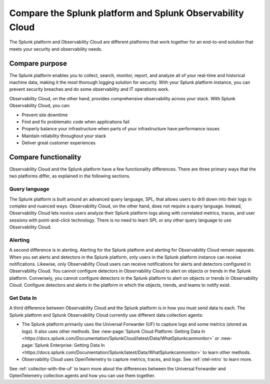 .. _compare-compare:

******************************************************************************************
Compare the Splunk platform and Splunk Observability Cloud 
******************************************************************************************

.. meta::
   :description: This page explains the purpose and functionality differences between the Splunk platform and Splunk Observability Cloud.

The Splunk platform and Observability Cloud are different platforms that work together for an end-to-end solution that meets your security and observability needs. 

Compare purpose
==========================================================================================
The Splunk platform enables you to collect, search, monitor, report, and analyze all of your real-time and historical machine data, making it the most thorough logging solution for security. With your Splunk platform instance, you can prevent security breaches and do some observability and IT operations work. 

Observability Cloud, on the other hand, provides comprehensive observability across your stack. With Splunk Observability Cloud, you can:

- Prevent site downtime

- Find and fix problematic code when applications fail

- Properly balance your infrastructure when parts of your infrastructure have performance issues

- Maintain reliability throughout your stack

- Deliver great customer experiences


.. _core-o11y-differences:

Compare functionality
==========================================================================================
Observability Cloud and the Splunk platform have a few functionality differences. There are three primary ways that the two platforms differ, as explained in the following sections.

Query language
------------------------------------------------------------------------------------------
The Splunk platform is built around an advanced query language, SPL, that allows users to drill down into their logs in complex and nuanced ways. Observability Cloud, on the other hand, does not require a query language. Instead, Observability Cloud lets novice users analyze their Splunk platform logs along with correlated metrics, traces, and user sessions with point-and-click technology. There is no need to learn SPL or any other query language to use Observability Cloud.

Alerting
------------------------------------------------------------------------------------------
A second difference is in alerting. Alerting for the Splunk platform and alerting for Observability Cloud remain separate. When you set alerts and detectors in the Splunk platform, only users in the Splunk platform instance can receive notifications. Likewise, only Observability Cloud users can receive notifications for alerts and detectors configured in Observability Cloud. You cannot configure detectors in Observability Cloud to alert on objects or trends in the Splunk platform. Conversely, you cannot configure detectors in the Splunk platform to alert on objects or trends in Observability Cloud. Configure detectors and alerts in the platform in which the objects, trends, and teams to notify exist.

Get Data In
------------------------------------------------------------------------------------------
A third difference between Observability Cloud and the Splunk platform is in how you must send data to each. The Splunk platform and Splunk Observability Cloud currently use different data collection agents:

- The Splunk platform primarily uses the Universal Forwarder (UF) to capture logs and some metrics (stored as logs). It also uses other methods. See :new-page:`Splunk Cloud Platform: Getting Data In <https://docs.splunk.com/Documentation/SplunkCloud/latest/Data/WhatSplunkcanmonitor>` or :new-page:`Splunk Enterprise: Getting Data In <https://docs.splunk.com/Documentation/Splunk/latest/Data/WhatSplunkcanmonitor>` to learn other methods.

- Observability Cloud uses OpenTelemetry to capture metrics, traces, and logs. See :ref:`otel-intro` to learn more.

See :ref:`collector-with-the-uf` to learn more about the differences between the Universal Forwarder and OptenTelemetry collection agents and how you can use them together. 